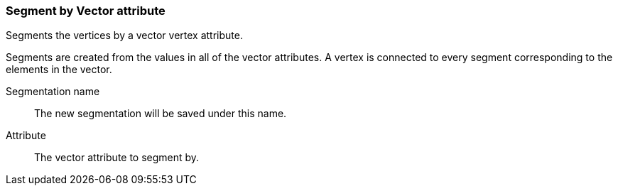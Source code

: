 ### Segment by Vector attribute

Segments the vertices by a vector vertex attribute.

Segments are created from the values in all of the vector attributes. A vertex is connected
to every segment corresponding to the elements in the vector.

====
[p-name]#Segmentation name#::
The new segmentation will be saved under this name.

[p-attr]#Attribute#::
The vector attribute to segment by.
====
